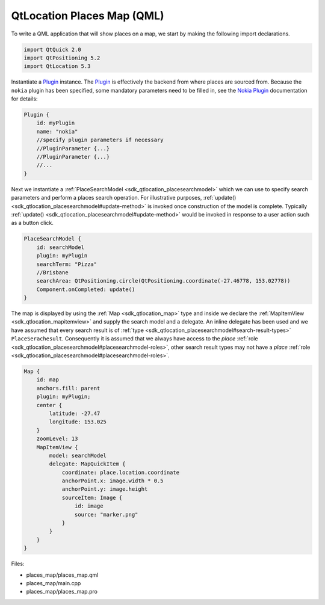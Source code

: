 .. _sdk_qtlocation_places_map_(qml):
QtLocation Places Map (QML)
===========================



|image0|

To write a QML application that will show places on a map, we start by
making the following import declarations.

.. code:: qml

    import QtQuick 2.0
    import QtPositioning 5.2
    import QtLocation 5.3

Instantiate a
`Plugin </sdk/apps/qml/QtLocation/location-places-qml/#plugin>`_ 
instance. The
`Plugin </sdk/apps/qml/QtLocation/location-places-qml/#plugin>`_  is
effectively the backend from where places are sourced from. Because the
``nokia`` plugin has been specified, some mandatory parameters need to
be filled in, see the `Nokia
Plugin </sdk/apps/qml/QtLocation/location-plugin-nokia/#mandatory-parameters>`_ 
documentation for details:

.. code:: qml

    Plugin {
        id: myPlugin
        name: "nokia"
        //specify plugin parameters if necessary
        //PluginParameter {...}
        //PluginParameter {...}
        //...
    }

Next we instantiate a
:ref:`PlaceSearchModel <sdk_qtlocation_placesearchmodel>` which we can use
to specify search parameters and perform a places search operation. For
illustrative purposes,
:ref:`update() <sdk_qtlocation_placesearchmodel#update-method>` is invoked
once construction of the model is complete. Typically
:ref:`update() <sdk_qtlocation_placesearchmodel#update-method>` would be
invoked in response to a user action such as a button click.

.. code:: qml

    PlaceSearchModel {
        id: searchModel
        plugin: myPlugin
        searchTerm: "Pizza"
        //Brisbane
        searchArea: QtPositioning.circle(QtPositioning.coordinate(-27.46778, 153.02778))
        Component.onCompleted: update()
    }

The map is displayed by using the :ref:`Map <sdk_qtlocation_map>` type and
inside we declare the :ref:`MapItemView <sdk_qtlocation_mapitemview>` and
supply the search model and a delegate. An inline delegate has been used
and we have assumed that every search result is of
:ref:`type <sdk_qtlocation_placesearchmodel#search-result-types>`
``PlaceSerachesult``. Consequently it is assumed that we always have
access to the *place*
:ref:`role <sdk_qtlocation_placesearchmodel#placesearchmodel-roles>`, other
search result types may not have a *place*
:ref:`role <sdk_qtlocation_placesearchmodel#placesearchmodel-roles>`.

.. code:: qml

    Map {
        id: map
        anchors.fill: parent
        plugin: myPlugin;
        center {
            latitude: -27.47
            longitude: 153.025
        }
        zoomLevel: 13
        MapItemView {
            model: searchModel
            delegate: MapQuickItem {
                coordinate: place.location.coordinate
                anchorPoint.x: image.width * 0.5
                anchorPoint.y: image.height
                sourceItem: Image {
                    id: image
                    source: "marker.png"
                }
            }
        }
    }

Files:

-  places\_map/places\_map.qml
-  places\_map/main.cpp
-  places\_map/places\_map.pro

.. |image0| image:: /media/sdk/apps/qml/qtlocation-places-map-example/images/places-map.jpg

